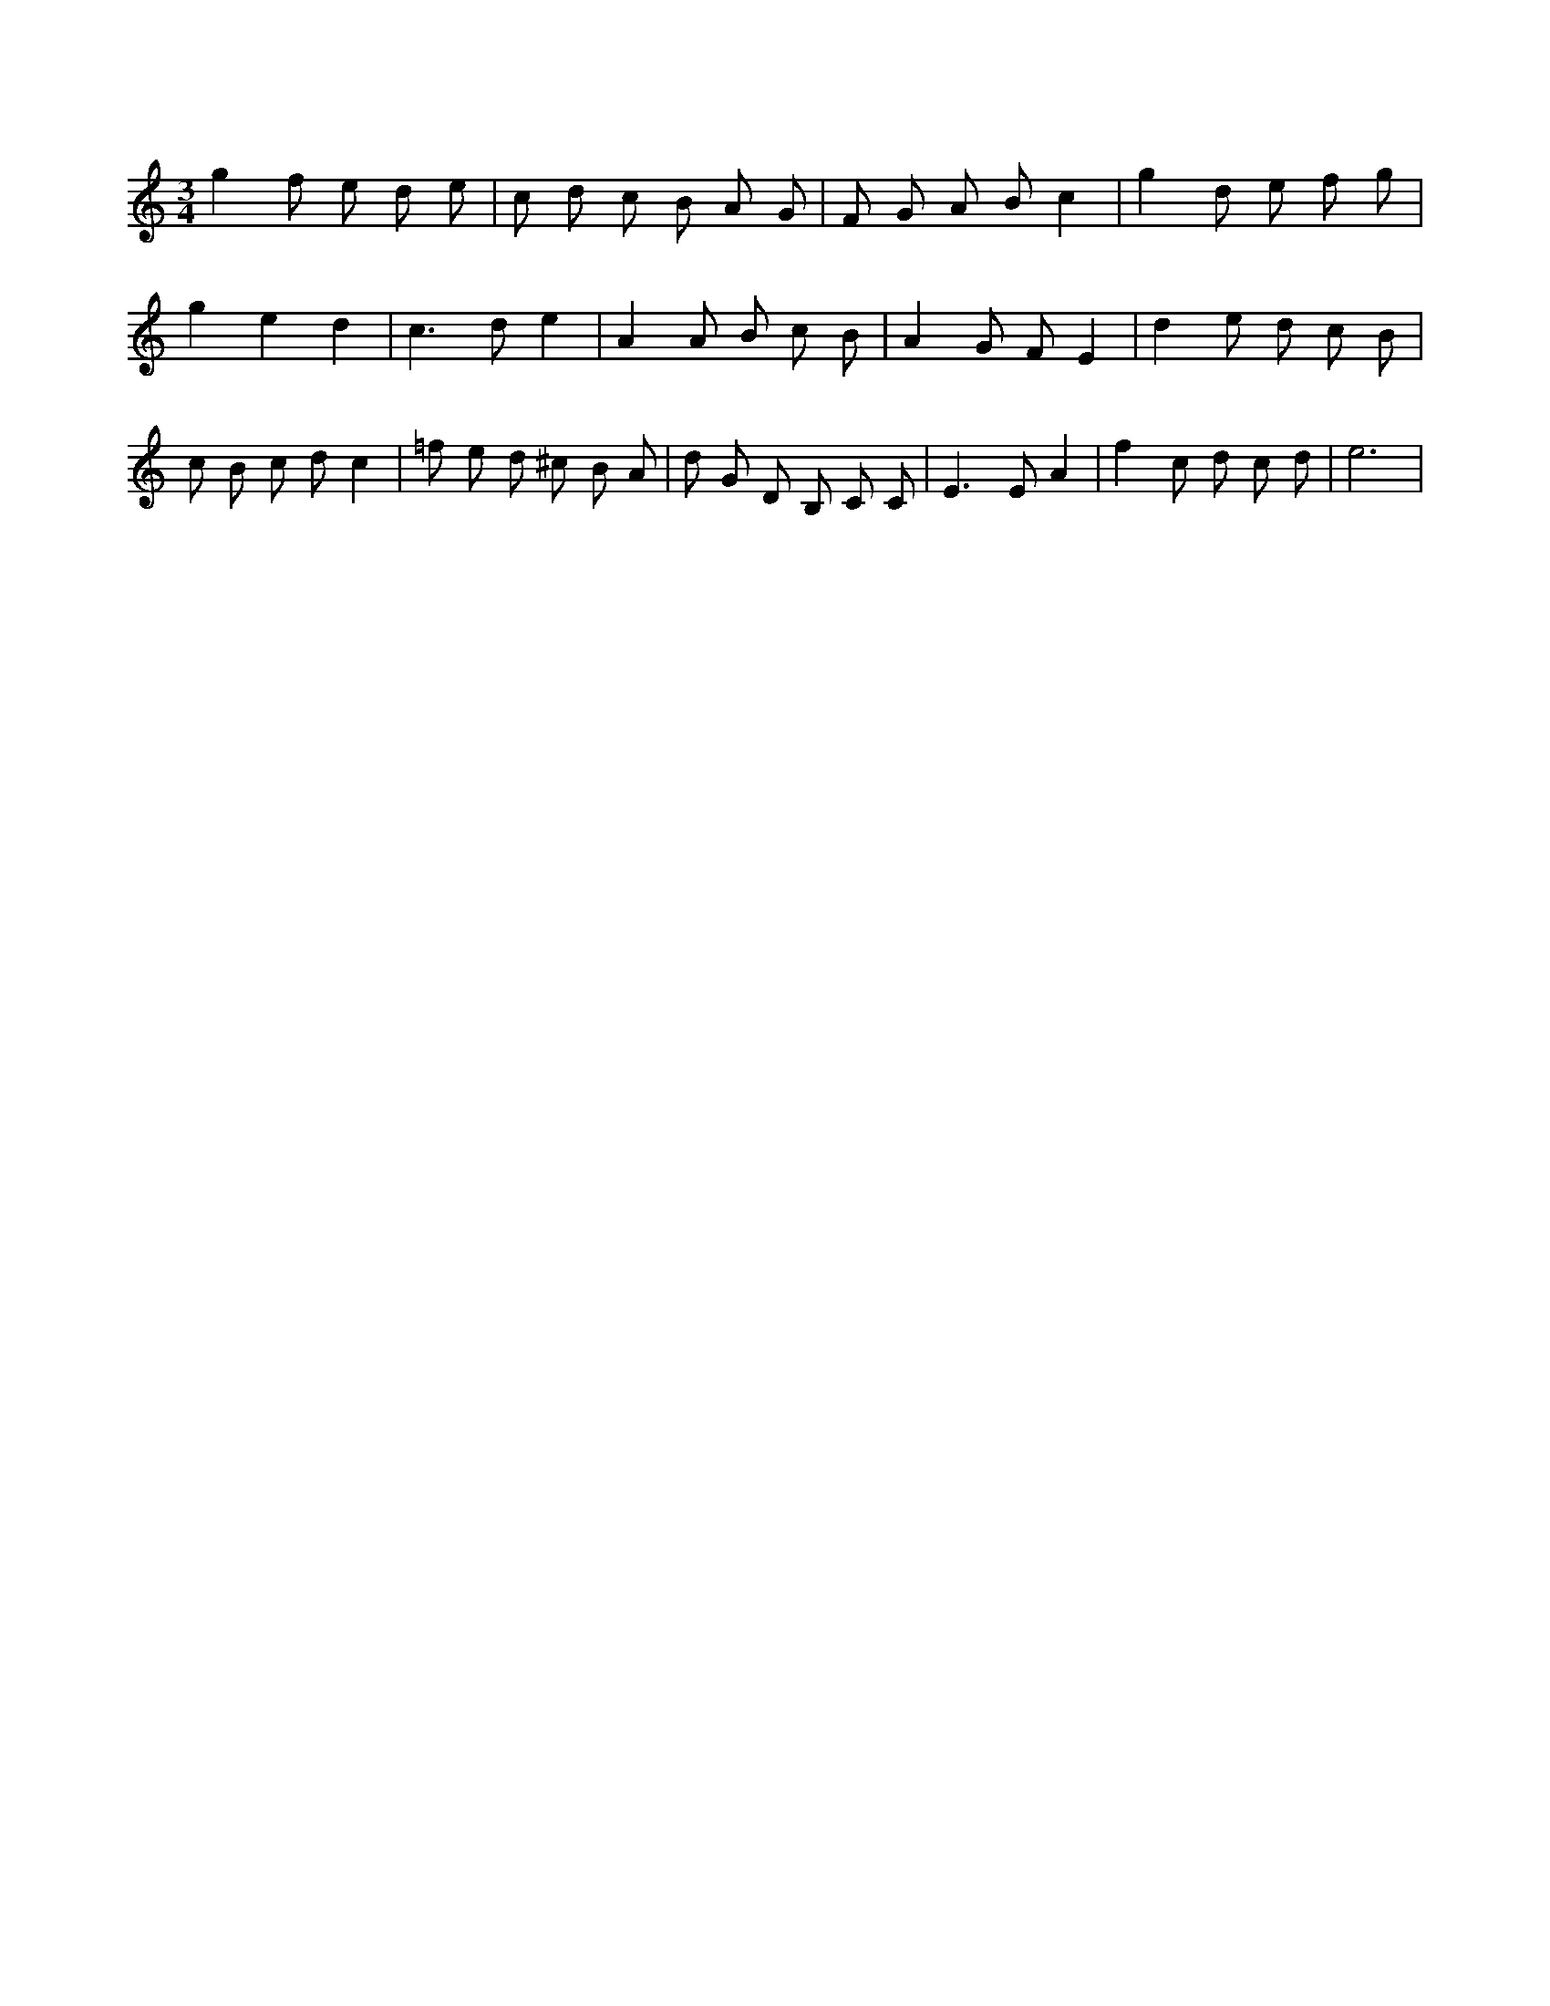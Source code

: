 X:509
L:1/8
M:3/4
K:Cclef
g2 f e d e | c d c B A G | F G A B c2 | g2 d e f g | g2 e2 d2 | c2 > d2 e2 | A2 A B c B | A2 G F E2 | d2 e d c B | c B c d c2 | =f e d ^c B A | d G D B, C C | E2 > E2 A2 | f2 c d c d | e6 |

